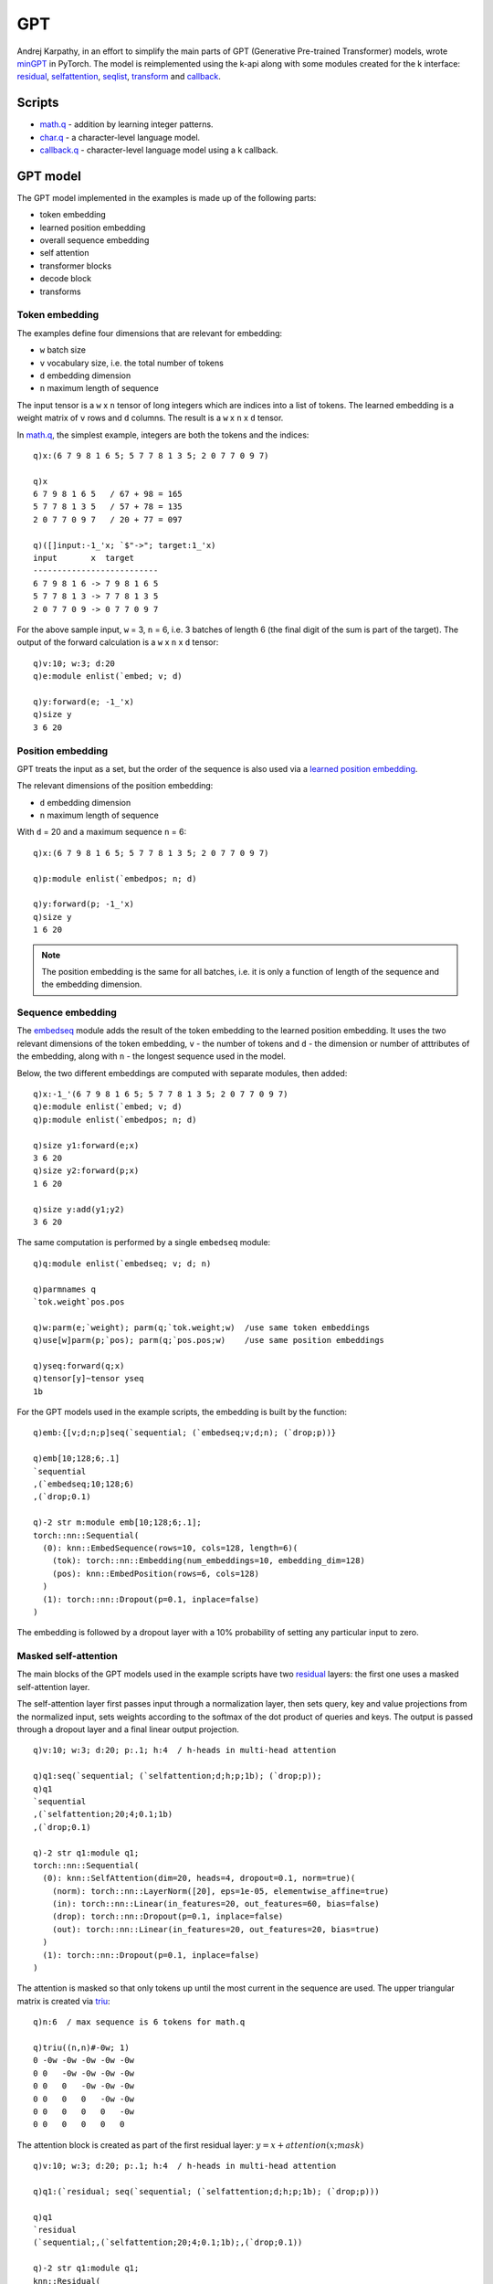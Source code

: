 .. _gpt:

GPT
===
Andrej Karpathy, in an effort to simplify the main parts of GPT (Generative Pre-trained Transformer) models,
wrote `minGPT <https://github.com/karpathy/minGPT>`_ in PyTorch. The model is reimplemented using the k-api along with
some modules created for the k interface:
`residual <https://ktorch.readthedocs.io/en/latest/kmodules.html#module-residual>`_,
`selfattention <https://ktorch.readthedocs.io/en/latest/kmodules.html#module-selfattention>`_,
`seqlist <https://ktorch.readthedocs.io/en/latest/kmodules.html#module-seqlist>`_,
`transform <https://ktorch.readthedocs.io/en/latest/kmodules.html#module-transform>`_ and
`callback <https://ktorch.readthedocs.io/en/latest/kmodules.html#module-callback>`_.

Scripts
*******

- `math.q <https://github.com/ktorch/examples/blob/master/gpt/math.q>`_ - addition by learning integer patterns.
- `char.q <https://github.com/ktorch/examples/blob/master/gpt/char.q>`_ - a character-level language model.
- `callback.q <https://github.com/ktorch/examples/blob/master/gpt/callback.q>`_ - character-level language model using a k callback.

GPT model
*********

The GPT model implemented in the examples is made up of the following parts:

- token embedding
- learned position embedding
- overall sequence embedding
- self attention
- transformer blocks
- decode block
- transforms

Token embedding
^^^^^^^^^^^^^^^

The examples define four dimensions that are relevant for embedding:

- ``w`` batch size
- ``v`` vocabulary size, i.e. the total number of tokens
- ``d`` embedding dimension
- ``n`` maximum length of sequence

The input tensor is a ``w`` x ``n`` tensor of long integers which are indices into a list of tokens.
The learned embedding is a weight matrix of ``v`` rows and ``d`` columns.
The result is a ``w`` x ``n`` x ``d`` tensor.

In `math.q <https://github.com/ktorch/examples/blob/master/gpt/math.q>`_,
the simplest example, integers are both the tokens and the indices:

::

   q)x:(6 7 9 8 1 6 5; 5 7 7 8 1 3 5; 2 0 7 7 0 9 7)

   q)x
   6 7 9 8 1 6 5   / 67 + 98 = 165
   5 7 7 8 1 3 5   / 57 + 78 = 135
   2 0 7 7 0 9 7   / 20 + 77 = 097

   q)([]input:-1_'x; `$"->"; target:1_'x)
   input       x  target     
   --------------------------
   6 7 9 8 1 6 -> 7 9 8 1 6 5
   5 7 7 8 1 3 -> 7 7 8 1 3 5
   2 0 7 7 0 9 -> 0 7 7 0 9 7

For the above sample input, ``w`` = 3, ``n`` = 6, i.e. 3 batches of length 6 (the final digit of the sum is part of the target).
The output of the forward calculation is a ``w`` x ``n`` x ``d`` tensor:

::

   q)v:10; w:3; d:20
   q)e:module enlist(`embed; v; d)

   q)y:forward(e; -1_'x)
   q)size y
   3 6 20


Position embedding
^^^^^^^^^^^^^^^^^^

GPT treats the input as a set, but the order of the sequence is also used via a `learned position embedding <https://ktorch.readthedocs.io/en/latest/kmodules.html#module-embedpos>`_.

The relevant dimensions of the position embedding:

- ``d`` embedding dimension
- ``n`` maximum length of sequence

With ``d`` = 20 and a maximum sequence ``n`` = 6:

::

   q)x:(6 7 9 8 1 6 5; 5 7 7 8 1 3 5; 2 0 7 7 0 9 7)

   q)p:module enlist(`embedpos; n; d)

   q)y:forward(p; -1_'x)
   q)size y
   1 6 20

.. note::

   The position embedding is the same for all batches, i.e. it is only a function of length of the sequence and the embedding dimension.

Sequence embedding
^^^^^^^^^^^^^^^^^^

The `embedseq <https://ktorch.readthedocs.io/en/latest/kmodules.html#module-embedseq>`_ module adds the result of the token embedding to the learned position embedding. It uses the two relevant dimensions of the token embedding, ``v`` - the number of tokens and ``d`` - the dimension or number of atttributes of the embedding, along with ``n`` - the longest sequence used in the model.

Below, the two different embeddings are computed with separate modules, then added:

::

   q)x:-1_'(6 7 9 8 1 6 5; 5 7 7 8 1 3 5; 2 0 7 7 0 9 7)
   q)e:module enlist(`embed; v; d)
   q)p:module enlist(`embedpos; n; d)

   q)size y1:forward(e;x)
   3 6 20
   q)size y2:forward(p;x)
   1 6 20

   q)size y:add(y1;y2)
   3 6 20

The same computation is performed by a single ``embedseq`` module:

::

   q)q:module enlist(`embedseq; v; d; n)

   q)parmnames q
   `tok.weight`pos.pos

   q)w:parm(e;`weight); parm(q;`tok.weight;w)  /use same token embeddings
   q)use[w]parm(p;`pos); parm(q;`pos.pos;w)    /use same position embeddings

   q)yseq:forward(q;x)
   q)tensor[y]~tensor yseq
   1b

For the GPT models used in the example scripts, the embedding is built by the function:

::

   q)emb:{[v;d;n;p]seq(`sequential; (`embedseq;v;d;n); (`drop;p))}

   q)emb[10;128;6;.1]
   `sequential
   ,(`embedseq;10;128;6)
   ,(`drop;0.1)

   q)-2 str m:module emb[10;128;6;.1];
   torch::nn::Sequential(
     (0): knn::EmbedSequence(rows=10, cols=128, length=6)(
       (tok): torch::nn::Embedding(num_embeddings=10, embedding_dim=128)
       (pos): knn::EmbedPosition(rows=6, cols=128)
     )
     (1): torch::nn::Dropout(p=0.1, inplace=false)
   )

The embedding is followed by a dropout layer with a 10% probability of setting any particular input to zero.

Masked self-attention
^^^^^^^^^^^^^^^^^^^^^

The main blocks of the GPT models used in the example scripts have two 
`residual <https://ktorch.readthedocs.io/en/latest/kmodules.html#module-residual>`_ layers: the first one uses a masked self-attention layer.

The self-attention layer first passes input through a normalization layer, then sets query, key and value projections from the normalized input,
sets weights according to the softmax of the dot product of queries and keys. The output is passed through a dropout layer and a final linear 
output projection.

::

   q)v:10; w:3; d:20; p:.1; h:4  / h-heads in multi-head attention

   q)q1:seq(`sequential; (`selfattention;d;h;p;1b); (`drop;p));
   q)q1
   `sequential
   ,(`selfattention;20;4;0.1;1b)
   ,(`drop;0.1)

   q)-2 str q1:module q1;
   torch::nn::Sequential(
     (0): knn::SelfAttention(dim=20, heads=4, dropout=0.1, norm=true)(
       (norm): torch::nn::LayerNorm([20], eps=1e-05, elementwise_affine=true)
       (in): torch::nn::Linear(in_features=20, out_features=60, bias=false)
       (drop): torch::nn::Dropout(p=0.1, inplace=false)
       (out): torch::nn::Linear(in_features=20, out_features=20, bias=true)
     )
     (1): torch::nn::Dropout(p=0.1, inplace=false)
   )

The attention is masked so that only tokens up until the most current in the sequence are used.
The upper triangular matrix is created via `triu <https://pytorch.org/docs/stable/generated/torch.triu.html>`_:

::

   q)n:6  / max sequence is 6 tokens for math.q

   q)triu((n,n)#-0w; 1)
   0 -0w -0w -0w -0w -0w
   0 0   -0w -0w -0w -0w
   0 0   0   -0w -0w -0w
   0 0   0   0   -0w -0w
   0 0   0   0   0   -0w
   0 0   0   0   0   0  

The attention block is created as part of the first residual layer: :math:`y = x + attention(x;mask)`

::

   q)v:10; w:3; d:20; p:.1; h:4  / h-heads in multi-head attention

   q)q1:(`residual; seq(`sequential; (`selfattention;d;h;p;1b); (`drop;p)))

   q)q1
   `residual
   (`sequential;,(`selfattention;20;4;0.1;1b);,(`drop;0.1))

   q)-2 str q1:module q1;
   knn::Residual(
     (q1): torch::nn::Sequential(
       (0): knn::SelfAttention(dim=20, heads=4, dropout=0.1, norm=true)(
         (norm): torch::nn::LayerNorm([20], eps=1e-05, elementwise_affine=true)
         (in): torch::nn::Linear(in_features=20, out_features=60, bias=false)
         (drop): torch::nn::Dropout(p=0.1, inplace=false)
         (out): torch::nn::Linear(in_features=20, out_features=20, bias=true)
       )
       (1): torch::nn::Dropout(p=0.1, inplace=false)
     )
   )

Transformer block
^^^^^^^^^^^^^^^^^

The full transformer block is created by adding the residual layer with the self-attention to a second residual layer that consists of two linear layers with a `gelu <https://pytorch.org/docs/stable/generated/torch.nn.GELU.html>`_ activation in between:

::

   q)d:20; p:.1

   q)q2:seq(`sequential; (`layernorm;d);(`linear;d;d*4;0b); `gelu; (`linear;d*4;d); (`drop;p))

   q)q2
   `sequential
   ,(`layernorm;20)
   ,(`linear;20;80;0b)
   ,`gelu
   ,(`linear;80;20)
   ,(`drop;0.1)

   q)q2:module (`residual; q2)

   q)-2 str q2;
   knn::Residual(
     (q1): torch::nn::Sequential(
       (0): torch::nn::LayerNorm([20], eps=1e-05, elementwise_affine=true)
       (1): torch::nn::Linear(in_features=20, out_features=80, bias=false)
       (2): torch::nn::GELU()
       (3): torch::nn::Linear(in_features=80, out_features=20, bias=true)
       (4): torch::nn::Dropout(p=0.1, inplace=false)
     )
   )

The two residual layers together create the transformer block that is repeated for the GPT model used in the example scripts: the math sequence uses a shalllow network of 2 blocks and the deeper character-level language model uses 8.

::

   q)v:10; d:20; p:.1; h:4  / h-heads in multi-head attention

   q)q1:seq(`sequential; (`selfattention;d;h;p;1b); (`drop;p))
   q)q2:seq(`sequential; (`layernorm;d);(`linear;d;d*4;0b); `gelu; (`linear;d*4;d); (`drop;p))

Build one sequential block made of 2 residual layers:

::

   q)b:(`sequential; (`residual; q1); (`residual; q2))

   q)b
   `sequential
   (`residual;(`sequential;,(`selfattention;20;4;0.1;1b);,(`drop;0.1)))
   (`residual;(`sequential;,(`layernorm;20);,(`linear;20;80;0b);,`gelu;,(`linear;80;20);,(`drop;0.1)))

   q)b:module b

This block is repeated to increase the depth of the GPT model. The simpler model in  
`math.q <https://github.com/ktorch/examples/blob/master/gpt/math.q>`_ uses 2 transformer blocks
while the character-level language model used in 
`char.q <https://github.com/ktorch/examples/blob/master/gpt/char.q>`_ and
`callback.q <https://github.com/ktorch/examples/blob/master/gpt/callback.q>`_ uses 8 blocks.

The PyTorch representation of a single block:

::

   q)-2 str b;
   torch::nn::Sequential(
     (0): knn::Residual(
       (q1): torch::nn::Sequential(
         (0): knn::SelfAttention(dim=20, heads=4, dropout=0.1, norm=true)(
           (norm): torch::nn::LayerNorm([20], eps=1e-05, elementwise_affine=true)
           (in): torch::nn::Linear(in_features=20, out_features=60, bias=false)
           (drop): torch::nn::Dropout(p=0.1, inplace=false)
           (out): torch::nn::Linear(in_features=20, out_features=20, bias=true)
         )
         (1): torch::nn::Dropout(p=0.1, inplace=false)
       )
     )
     (1): knn::Residual(
       (q1): torch::nn::Sequential(
         (0): torch::nn::LayerNorm([20], eps=1e-05, elementwise_affine=true)
         (1): torch::nn::Linear(in_features=20, out_features=80, bias=false)
         (2): torch::nn::GELU()
         (3): torch::nn::Linear(in_features=80, out_features=20, bias=true)
         (4): torch::nn::Dropout(p=0.1, inplace=false)
       )
     )
   )

Decoder block
^^^^^^^^^^^^^
A normalization layer and a final linear layer at the end of the model maps from the embedding dimension to the vocabulary dimension,
i.e. to a tensor with a matrix for each observation in the batch with rows for each token in the input sequence
and columns with weights for all possible tokens.

::

   q)v:10; d:20  / for digits 0-9, vocabulary size is 10, embedding dim is 20 here
   q)q:seq(`sequential; (`layernorm;`norm;d); (`linear;`decode;d;v;0b))

   q)q
   `sequential
   ,(`layernorm;`norm;20)
   ,(`linear;`decode;20;10;0b)

   q)q:module q
   q)-2 str q;
   torch::nn::Sequential(
     (norm): torch::nn::LayerNorm([20], eps=1e-05, elementwise_affine=true)
     (decode): torch::nn::Linear(in_features=20, out_features=10, bias=false)
   )

   q)x:tensor(`randn; 3 6 20)
   q)y:forward(q;x)
   q)size y
   3 6 10

Transform
^^^^^^^^^

The output of the model is
`transformed <https://ktorch.readthedocs.io/en/latest/kmodules.html#module-transform>`_ 
differently depending on whether the forward calculation is run in training or evaluation mode.

When training, the output is reshaped from a 3-d tensor to a matrix, merging the batch and sequence dimension, so that the matrix rows match the length of the targets, the actual next tokens used in the `cross entropy loss <https://pytorch.org/docs/stable/generated/torch.nn.CrossEntropyLoss.html>`_ calculation.

When the model is run in evaluation mode, only the final row for each sequence -- the weights for the last predicted token -- are output.

::

   q)v:10
   q)t:seq(`sequential; (`reshape;-1,v))
   q)t
   `sequential
   ,(`reshape;-1 10)

   q)e:seq(`sequential; (`select;1;-1))
   q)e
   `sequential
   ,(`select;1;-1)

The training and evaluation mode transforms are defined together into a 
`transform <https://ktorch.readthedocs.io/en/latest/kmodules.html#module-transform>`_ layer:

::

   q)q:(`transform; t; e)
   q)q
   `transform
   (`sequential;,(`reshape;-1 10))
   (`sequential;,(`select;1;-1))

   q)q:module q

   q)-2 str q;
   Transform((
     (train): torch::nn::Sequential(
       (0): Reshape(size=-1 10)
     )
     (eval): torch::nn::Sequential(
       (0): knn::Select(dim=1,ind=-1)
     )
   )

Running the forward calculation through the transform layer in training and evaluation mode:

::

   q)x:tensor(`randn; 3 6 10)  /after final linear layer
   q)y:forward(q;x)            /run in training mode
   q)size y
   18 10

   q)evaluate(q;x) / 3 sequences in batch x 10 weights for final token
   -1.625   0.2733  -0.6978 -0.01309 -0.9281  1.112 -0.9552 -0.5621  -1.981    0.3046 
    1.241  -0.8384   0.2689  0.9342   0.3258  1.397 -1.846   0.6229  -0.1792  -1.147 
    1.487  -0.4018  -0.7549 -1.186   -1.116   1.033 -0.63   -1.156    0.5084  -0.2428


Math
****

The `math.q <https://github.com/ktorch/examples/blob/master/gpt/math.q>`_ script builds a model to "learn" addition by predicting integer patterns.

Dataset
^^^^^^^

The sequences processed by the GPT model are sums of 2-digit numbers: the model attempts to predict the 3-digit sum given the preceding sequences.

::

   q)a:2  /number of digits
   q)x:{i:til prd 2#x:prd x#10; j:i div x; k:i mod x; (j;k;j+k)}a
   q)x:flip raze vs'[(a+0 0 1)#'10;x]

   q)count x
   10000

   q)5 ? x
   9 4 7 3 1 6 7  / 94 + 73 = 167
   6 2 3 4 0 9 6
   1 4 9 2 1 0 6
   4 0 0 6 0 4 6
   3 4 1 6 0 5 0

The inputs and targets are the sequences of tokens,
with the targets forming the next integer in the sequence of inputs:

::

   q)sample:6 4 5 8 1 2 2

   q)([]sequence:`input`target; (-1_sample; 1_sample))
   sequence sample     
   --------------------
   input    6 4 5 8 1 2    / x: 64 + 58 = 12..
   target   4 5 8 1 2 2    / y:..4 + 58 = 122

Only the targets that make up the output sum are used to calculate the cross entropy loss; the remaining digits are assigned ``-100``, which, 
`by convention <https://pytorch.org/docs/stable/generated/torch.nn.CrossEntropyLoss.html>`_, is ignored by the loss calculation.

::

   q)sample:6 4 5 8 1 2 2

   q)@[1_sample; til -1+2*a; :; -100]
   -100 -100 -100 1 2 2

Model
^^^^^

The `math.q <https://github.com/ktorch/examples/blob/master/gpt/math.q>`_ script builds a very small GPT model for a vocabulary of 10 "tokens", the digits ``0-9``, with an embedding dimension of 128 and 4 heads for the attention layer. There are 2 transformer blocks, 400,128 trainable parameters overall.
The full PyTorch representation of the k api model is available `here  <https://github.com/ktorch/examples/blob/master/gpt/out/math.txt>`_.

Training
^^^^^^^^

The GPT model to learn addition via integer sequences is trained with a batch size of 500 and takes a few seconds on a NVIDIA GeForce GTX 1080 Ti GPU to achieve 99.9% accuracy in about 50 epochs, 100% accuracy is usually achieved after 75 epochs.  With cpu-only, training time is around 30 seconds to a minute.

Example mismatches at 99.9% test accuracy:

::

   mismatches in train: 1, test: 1

   dataset a  b  predict actual ok
   -------------------------------
   train   79 18 197     97     0 
   test    4  89 193     93     0 

Some training logs of 2-digit and 3-digit runs (fewer epochs required because of the much larger dataset) are `here  <https://github.com/ktorch/examples/blob/master/gpt/out/math.log>`_.

Character-level language model
******************************

Dataset
^^^^^^^

The dataset is a 1 mb text file of Shakespeare plays (`source <https://github.com/karpathy/char-rnn/blob/master/data/tinyshakespeare/input.txt>`_) 
that is named `shakespeare.txt <https://github.com/ktorch/examples/blob/master/gpt/data/shakespeare.txt>`_ in the example scripts.

The file is read in as text, then mapped to integers that corresponding to the distinct list of characters in the file:

::

   q)t:` sv read0`:data/shakespeare.txt

   q)char:asc distinct t
   q)char
   `s#"\n !$&',-.3:;?ABCDEFGHIJKLMNOPQRSTUVWXYZabcdefghijklmnopqrstuvwxyz"

   q)char:(`s#get enum:char!til count char)!char:asc distinct t

   q)char
   0 | 

   1 |  
   2 | !
   3 | $
   4 | &
   5 | '
   6 | ,
   7 | -
   8 | .
   9 | 3
   10| :
   11| ;
   12| ?
   13| A
   14| B
   15| C
   ..

   q)enum

   | 0
    | 1
   !| 2
   $| 3
   &| 4
   '| 5
   ,| 6
   -| 7
   .| 8
   3| 9
   :| 10
   ;| 11
   ?| 12
   A| 13
   B| 14
   C| 15
   ..

   q)t:enum t  /map chars to numbers
   q)t
   18 47 56 57 58 1 15 47 58 47 64 43 52 10 0 14 43 44 53 56 43 1 61 43 1 54 56 ..

The data is organized into batches of 200 sequences of 128 characters each:

::

   q)w:200; n:128
   q)i:(0N,w)#neg[i]?i:count[t]-1+n;  /rows: w starting indices of sequences length n+1
   q)b:i 0  /first batch
   q)x:t b+\:til n+1; /make w sequences of n+1 length;

The inputs are the sequences except for the final character; the targets are the next characters:

::

   q)char -1_first x  / inputs
   "on, not replying, yielded\nTo bear the golden yoke of sovereignty,\nWhich fo..

   q)char 1_first x  / targets
   "n, not replying, yielded\nTo bear the golden yoke of sovereignty,\nWhich fon..

Model
^^^^^

The `char.q <https://github.com/ktorch/examples/blob/master/gpt/char.q>`_ script builds a small GPT model for a vocabulary of 65 tokens, the characters encountered in the Shakespeare text file,
with an embedding dimension of 512 and 8 heads for the attention layer. There are 8 transformer blocks and 25 million trainable parameters overall.
The full PyTorch representation of the k api model is shown `here  <https://github.com/ktorch/examples/blob/master/gpt/out/char.txt>`_.

Training
^^^^^^^^

Training the character-level model takes about an hour per epoch on a NVIDIA GeForce GTX 1080 Ti and creates recognizable sequences after 2 passes through the data. CPU-only training takes 15-16 times longer, or about 32 hours for two epochs.

Batch size is set at 200 sequences at a time. A larger batch size of 256 uses more than the 11g of the GTX 1080's available memory,
e.g.

::

   'CUDA out of memory. Tried to allocate 128.00 MiB (GPU 0; 10.91 GiB total capacity; 9.93 GiB already allocated; 41.25 MiB free; 9.99 GiB reserved in total by PyTorch) If reserved memory is >> allocated memory try setting max_split_size_mb to avoid fragmentation.  See documentation for Memory Management and PYTORCH_CUDA_ALLOC_CONF
     [4]  /home/t/examples/gpt/char.q:73: iter:
    nograd m;                                 /set gradients to undefined tensor
    s[`l]:backward(m; (-1_'x;u); raze 1_'x);  /calculate model output,loss & gradients
       ^

A training log of the character-level GPT model is `here  <https://github.com/ktorch/examples/blob/master/gpt/out/char.log>`_.

Generating sequences
^^^^^^^^^^^^^^^^^^^^

Once the GPT model has been trained, it is run in evaluation mode to generate the weights that are the basis for selecting the next character in the sequence. 
The raw weights from the model can be divided by a ``temperature`` factor that will smooth out the relative differences and make those tokens with lower relative weights more likely to be chosen.  
There is also an option to restrict the choices to only the `top k <https://pytorch.org/docs/stable/generated/torch.topk.html>`_ values,
along with a flag to take the token with the largest weight or sample from a `multinomial <https://pytorch.org/docs/stable/generated/torch.multinomial.html?highlight=multinomial>`_ distribution of the output probabilities.

Temperature is usually a scaling factor from 1.0 to 3.0, with the higher values in the range smoothing the relative differences between the weights after the `softmax <https://pytorch.org/docs/stable/generated/torch.nn.Softmax.html>`_ is calculated:

::
  
   q){y!softmax x%/:y}[.3 -.5 .4; 1 1.5 2 3]
   1  | 0.3915 0.1759 0.4326
   1.5| 0.3766 0.2209 0.4025
   2  | 0.3674 0.2463 0.3863
   3  | 0.3572 0.2736 0.3693

The `topk <https://pytorch.org/docs/stable/generated/torch.topk.html>`_ function can be used to set all but the top k values to negative infinity so that the softmax assigns their probability to zero.

::

   q)x:normal 10#0e
   q)x
   -0.1238 -0.8407 -0.8363 2.158 -2.181 -0.5718 1.819 0.7981 -0.9481 -0.06846e

   q)topk(x;5)
   2.158 1.819 0.7981 -0.06846 -0.1238
   3     6     7      9        0      

   q)@[count[x]#max 0#x;k 1;:;first k:topk(x;5)]
   -0.1238 -0w -0w 2.158 -0w -0w 1.819 0.7981 -0w -0.06846e

   q)x:@[count[x]#max 0#x;k 1;:;first k:topk(x;5)]
   q)x:softmax x

   q)x
   0.04685 0 0 0.459 0 0 0.3268 0.1178 0 0.04952e

Given a set of probabilities for each possible token (optionally scaled by a temperature, and limited to the top k values),
the next token can be selected by sampling from the
`multinomial <https://pytorch.org/docs/stable/generated/torch.multinomial.html?highlight=multinomial>`_ distribution
defined by the probabilities, or by using the token with the highest probability.

::

   q)x
   0.04685 0 0 0.459 0 0 0.3268 0.1178 0 0.04952e

   q){(x key y)!get y}[x]count each group multinomial each 100#enlist x
   0.459  | 56
   0.3268 | 28
   0.1178 | 13
   0.04685| 2
   0.04952| 1

   q)argmax x  / index of largest probability
   3

All of the above choices are defined in the ``pick`` function in the script:

::

   q)pick
   {[t;k;s;x] /generate next char given temp, top k, sample flag & logits
    if[not t=1; x%:t];                                       /scale by temperature
    if[k; x:@[count[x]#max 0#x; j 1; : ;first j:topk(x;k)]]; /set -inf outside top k
    x:softmax x;                                             /output -> probabability
    $[s; multinomial x; argmax x]}

Callback module
***************

The `callback.q <https://github.com/ktorch/examples/blob/master/gpt/callback.q>`_ script fits the same model as
the `char.q <https://github.com/ktorch/examples/blob/master/gpt/char.q>`_ script but uses
a `callback <https://ktorch.readthedocs.io/en/latest/kmodules.html#module-callback>`_ module to do the forward calculation on
the embedding of the sequence, the list of transformer blocks and the final decode and transforms:

::

   q)v:65; w:200; d:512; h:8; n:128; p:.1
   q)emb:seq(`sequential`embed; (`embedseq;v;d;n); (`drop;p))
   q)emb
   `sequential`embed
   ,(`embedseq;65;512;128)
   ,(`drop;0.1)

The blocks are created as children of a `modulelist <https://pytorch.org/docs/stable/generated/torch.nn.ModuleList.html>`_:

::

   q)q1:seq(`sequential; (`selfattention;d;h;p;1b); (`drop;p))
   q)q2:seq(`sequential; (`layernorm;d);(`linear;d;d*4); `gelu; (`linear;d*4;d); (`drop;p))

   q)blk:(`sequential; (`residual;q1); (`residual;q2))
   q)blk
   `sequential
   (`residual;(`sequential;,(`selfattention;512;8;0.1;1b);,(`drop;0.1)))
   (`residual;(`sequential;,(`layernorm;512);,(`linear;512;2048);,`gelu;,(`linea..

   q)blk:enlist[`modulelist`blocks],8#enlist blk

   q)blk
   `modulelist`blocks
   (`sequential;(`residual;(`sequential;,(`selfattention;512;8;0.1;1b);,(`drop;0..
   (`sequential;(`residual;(`sequential;,(`selfattention;512;8;0.1;1b);,(`drop;0..
   (`sequential;(`residual;(`sequential;,(`selfattention;512;8;0.1;1b);,(`drop;0..
   (`sequential;(`residual;(`sequential;,(`selfattention;512;8;0.1;1b);,(`drop;0..
   (`sequential;(`residual;(`sequential;,(`selfattention;512;8;0.1;1b);,(`drop;0..
   (`sequential;(`residual;(`sequential;,(`selfattention;512;8;0.1;1b);,(`drop;0..
   (`sequential;(`residual;(`sequential;,(`selfattention;512;8;0.1;1b);,(`drop;0..
   (`sequential;(`residual;(`sequential;,(`selfattention;512;8;0.1;1b);,(`drop;0..

The end block is the last child of the callback module, adding a normalization layer and a linear layer to map from the embedding dimension to the number of possible tokens. 
The final `transform <https://ktorch.readthedocs.io/en/latest/kmodules.html#module-transform>`_ layer reshapes the output in training mode, merging the batch and sequence dimension into a single matrix with rows to match the number of elements in the targets used in the cross entropy loss calculation.  In evaluation mode, only the final row in each sequence is returned.

::

   q)end:seq(`sequential`end; (`layernorm;`norm;d); (`linear;`decode;d;v;0b))
   q)q1:seq(`sequential; (`reshape;-1,v))
   q)q2:seq(`sequential; (`select;1;-1))
   q)end,:enlist(`transform; q1; q2)

   q)end
   `sequential`end
   ,(`layernorm;`norm;512)
   ,(`linear;`decode;512;65;0b)
   (`transform;(`sequential;,(`reshape;-1 65));(`sequential;,(`select;1;-1)))

The three child layers are defined as part of the 
`callback <https://ktorch.readthedocs.io/en/latest/kmodules.html#module-callback>`_ parent:

::

   q)q:((`callback;`cb;`fwd;`tensor`tensor); emb; blk; end)

   q)q
   (`callback;`cb;`fwd;`tensor`tensor)
   (`sequential`embed;,(`embedseq;65;512;128);,(`drop;0.1))
   (`modulelist`blocks;(`sequential;(`residual;(`sequential;,(`selfattention;512..
   (`sequential`end;,(`layernorm;`norm;512);,(`linear;`decode;512;65;0b);(`trans..

   q)q:module q

   q)childnames q
   `embed`blocks`end

The full PyTorch representation of the k api model built as a ``callback`` module is shown `here  <https://github.com/ktorch/examples/blob/master/gpt/out/callback.txt>`_.

Forward call
^^^^^^^^^^^^

The options defined for the ``callback`` module indicate the callback function that will be called from c++ when a 
`forward or evaluate <https://ktorch.readthedocs.io/en/latest/modules.html#forward>`_ call is made:

::

   q)options q
   fn     | `fwd
   in     | `tensor`tensor
   out    | `tensor
   parms  | (`symbol$())!()
   buffers| (`symbol$())!()

   q)fwd
   {[m;x;y]
    x:kforward(m;`embed;x);
    s:(` sv`blocks,)each childnames(m;`blocks);
    use[x]{[m;y;x;c]use[x]kforward(m;c;x;y); x}[m;y]/[x;s];
    use[x]kforward(m;`end;x);
    x}

The ``fwd`` function first provides the input to the embedding layer for both the token and positional encoding:

::

    x:kforward(m;`embed;x);

Then the callback function processes each transformer block, taking the output from the previous layer as input, together
with the self-attention mask.

::

    s:(` sv`blocks,)each childnames(m;`blocks);
    use[x]{[m;y;x;c]use[x]kforward(m;c;x;y); x}[m;y]/[x;s];

Finally, the last decoding layer and transform:

::

   use[x]kforward(m;`end;x)


All the forward calls within the callback function use the
`kforward <https://ktorch.readthedocs.io/en/latest/kmodules.html#kforward>`_ utility,
which runs the forward calculation in training or test mode, with or without gradient calculation,
depending on the mode of the higher-level calling function, 
`forward, eforward or evaluate <https://ktorch.readthedocs.io/en/latest/modules.html#forward>`_,
which triggered the callback.
